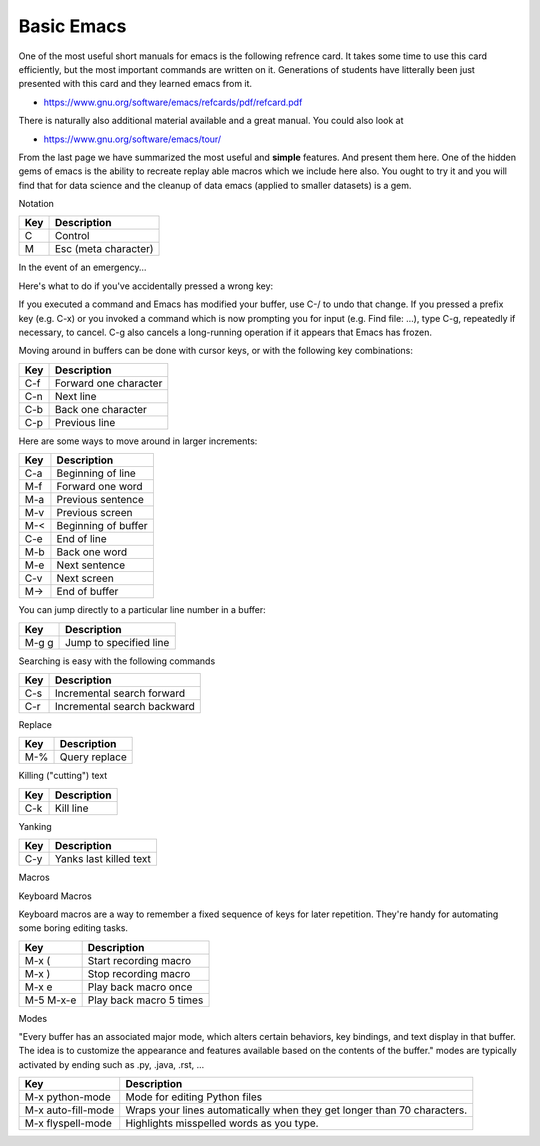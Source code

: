 Basic Emacs
===========

One of the most useful short manuals for emacs is the following
refrence card. It takes some time to use this card efficiently, but
the most important commands are written on it. Generations of students
have litterally been just presented with this card and they learned
emacs from it.

* https://www.gnu.org/software/emacs/refcards/pdf/refcard.pdf

There is naturally also additional material available and a great
manual. You could also look at
  
* https://www.gnu.org/software/emacs/tour/

From the last page we have summarized the most useful and **simple**
features. And present them here. One of the hidden gems of emacs is
the ability to recreate replay able macros which we include here also.
You ought to try it and you will find that for data science and the
cleanup of data emacs (applied to smaller datasets) is a gem.

Notation
  
========  =====================
Key       Description
========  =====================
C         Control
M         Esc  (meta character)
========  =====================

In the event of an emergency…

Here's what to do if you've accidentally pressed a wrong key:

If you executed a command and Emacs has modified your buffer, use C-/
to undo that change.  If you pressed a prefix key (e.g. C-x) or you
invoked a command which is now prompting you for input (e.g. Find
file: …), type C-g, repeatedly if necessary, to cancel.  C-g also
cancels a long-running operation if it appears that Emacs has frozen.


Moving around in buffers can be done with cursor keys, or with the
following key combinations:

======  =====================
Key     Description
======  =====================
C-f	Forward one character
C-n	Next line
C-b	Back one character
C-p	Previous line
======  =====================

Here are some ways to move around in larger increments:

======  =====================
Key     Description
======  =====================
C-a	Beginning of line
M-f	Forward one word
M-a	Previous sentence
M-v	Previous screen
M-<	Beginning of buffer
C-e	End of line
M-b	Back one word
M-e	Next sentence
C-v	Next screen
M->	End of buffer
======  =====================

You can jump directly to a particular line number in a buffer:

======  =======================
Key     Description
======  =======================
M-g g	Jump to specified line
======  =======================

Searching is easy with the following commands

======  ============================
Key     Description
======  ============================
C-s	Incremental search forward
C-r	Incremental search backward
======  ============================

Replace


======  ============================
Key     Description
======  ============================
M-%	Query replace
======  ============================

Killing ("cutting") text

======  ============================
Key     Description
======  ============================
C-k	Kill line
======  ============================

Yanking

======  ============================
Key     Description
======  ============================
C-y	Yanks last killed text
======  ============================

Macros

Keyboard Macros

Keyboard macros are a way to remember a fixed sequence of keys for
later repetition. They're handy for automating some boring editing
tasks.

=========  =================================
Key        Description
=========  =================================
M-x (	   Start recording macro
M-x )	   Stop recording macro
M-x e	   Play back macro once
M-5 M-x-e  Play back macro 5 times
=========  =================================

Modes

"Every buffer has an associated major mode, which alters certain
behaviors, key bindings, and text display in that buffer. The idea is
to customize the appearance and features available based on the
contents of the buffer."  modes are typically activated by ending such
as .py, .java, .rst, ...

==================  ========================================================================
Key                 Description
==================  ========================================================================
M-x python-mode     Mode for editing Python files
M-x auto-fill-mode  Wraps your lines automatically when they get longer than 70 characters.
M-x flyspell-mode   Highlights misspelled words as you type.
==================  ========================================================================
